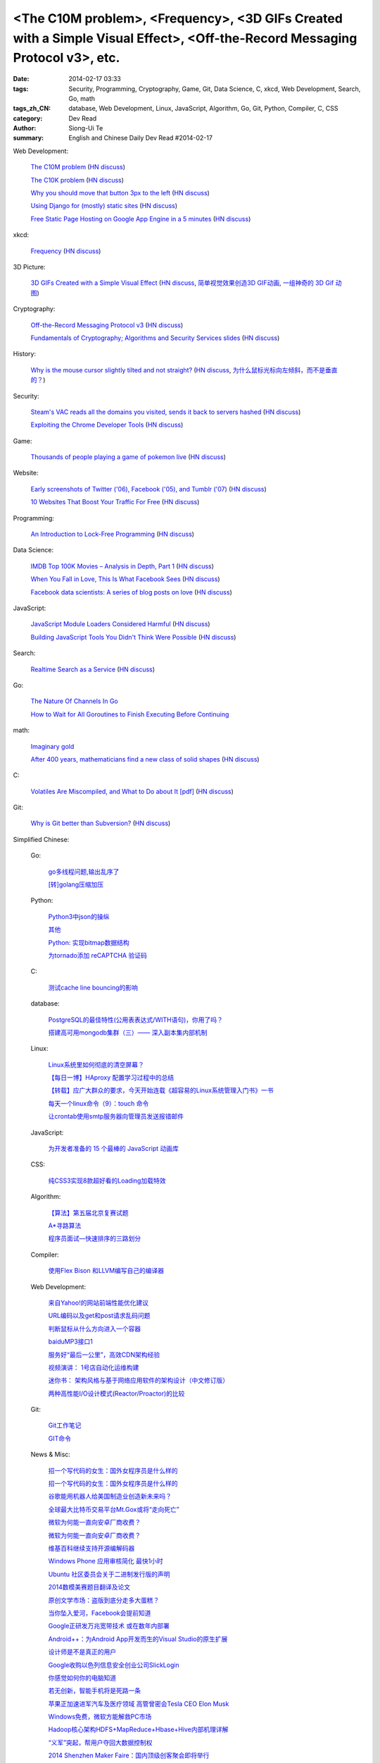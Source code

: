 <The C10M problem>, <Frequency>, <3D GIFs Created with a Simple Visual Effect>, <Off-the-Record Messaging Protocol v3>, etc.
############################################################################################################################

:date: 2014-02-17 03:33
:tags: Security, Programming, Cryptography, Game, Git, Data Science, C, xkcd, Web Development, Search, Go, math
:tags_zh_CN: database, Web Development, Linux, JavaScript, Algorithm, Go, Git, Python, Compiler, C, CSS
:category: Dev Read
:author: Siong-Ui Te
:summary: English and Chinese Daily Dev Read #2014-02-17


Web Development:

  `The C10M problem <http://c10m.robertgraham.com/p/manifesto.html>`_
  (`HN discuss <https://news.ycombinator.com/item?id=7250505>`__)

  `The C10K problem <http://www.kegel.com/c10k.html>`_
  (`HN discuss <https://news.ycombinator.com/item?id=7250432>`__)

  `Why you should move that button 3px to the left <http://www.gv.com/lib/design-details>`_
  (`HN discuss <https://news.ycombinator.com/item?id=7248307>`__)

  `Using Django for (mostly) static sites <http://goodcode.io/blog/django-staticsite/>`_
  (`HN discuss <https://news.ycombinator.com/item?id=7252420>`__)

  `Free Static Page Hosting on Google App Engine in a 5 minutes <http://www.fizerkhan.com/blog/posts/Free-Static-Page-Hosting-on-Google-App-Engine-in-a-5-minutes.html>`_
  (`HN discuss <https://news.ycombinator.com/item?id=7252435>`__)

xkcd:

  `Frequency <http://xkcd.com/1331/>`_
  (`HN discuss <https://news.ycombinator.com/item?id=7251211>`__)

3D Picture:

  `3D GIFs Created with a Simple Visual Effect <http://www.mymodernmet.com/profiles/blogs/3d-gifs>`_
  (`HN discuss <https://news.ycombinator.com/item?id=7248708>`__,
  `简单视觉效果创造3D GIF动画 <http://www.solidot.org/story?sid=38372>`_,
  `一组神奇的 3D Gif 动图 <http://www.geekfan.net/6334/>`_)

Cryptography:

  `Off-the-Record Messaging Protocol v3 <https://otr.cypherpunks.ca/Protocol-v3-4.0.0.html>`_
  (`HN discuss <https://news.ycombinator.com/item?id=7251461>`__)

  `Fundamentals of Cryptography; Algorithms and Security Services slides <http://vidcat.org/papers/fundamentals-of-cryptography-algorithms.html>`_
  (`HN discuss <https://news.ycombinator.com/item?id=7251259>`__)

History:

  `Why is the mouse cursor slightly tilted and not straight? <http://ux.stackexchange.com/questions/52336/why-is-the-mouse-cursor-slightly-tilted-and-not-straight>`_
  (`HN discuss <https://news.ycombinator.com/item?id=7251987>`__,
  `为什么鼠标光标向左倾斜，而不是垂直的？ <http://www.geekfan.net/6346/>`_)

Security:

  `Steam's VAC reads all the domains you visited, sends it back to servers hashed <http://www.twitlonger.com/show/n_1s0hb3n>`_
  (`HN discuss <https://news.ycombinator.com/item?id=7251679>`__)

  `Exploiting the Chrome Developer Tools <http://www.hydrantlabs.org/Security/Google/Chrome/>`_
  (`HN discuss <https://news.ycombinator.com/item?id=7251845>`__)

Game:

  `Thousands of people playing a game of pokemon live <http://www.dorkly.com/article/59332/there-are-thousands-of-people-trying-to-play-the-same-game-of-pokemon>`_
  (`HN discuss <https://news.ycombinator.com/item?id=7249121>`__)

Website:

  `Early screenshots of Twitter ('06), Facebook ('05), and Tumblr ('07) <http://imgur.com/a/Sg8y7#0>`_
  (`HN discuss <https://news.ycombinator.com/item?id=7250996>`__)

  `10 Websites That Boost Your Traffic For Free <http://bondero.com/boost-startup-traffic-free>`_
  (`HN discuss <https://news.ycombinator.com/item?id=7252299>`__)

Programming:

  `An Introduction to Lock-Free Programming <http://preshing.com/20120612/an-introduction-to-lock-free-programming/>`_
  (`HN discuss <https://news.ycombinator.com/item?id=7251324>`__)

Data Science:

  `IMDB Top 100K Movies – Analysis in Depth, Part 1 <http://bugra.github.io/work/notes/2014-02-15/imdb-top-100K-movies-analysis-in-depth-part-1/>`_
  (`HN discuss <https://news.ycombinator.com/item?id=7249717>`__)

  `When You Fall in Love, This Is What Facebook Sees <http://www.theatlantic.com/technology/archive/2014/02/when-you-fall-in-love-this-is-what-facebook-sees/283865/>`_
  (`HN discuss <https://news.ycombinator.com/item?id=7250009>`__)

  `Facebook data scientists: A series of blog posts on love <https://www.facebook.com/data/posts/10152217010993415>`_
  (`HN discuss <https://news.ycombinator.com/item?id=7249960>`__)

JavaScript:

  `JavaScript Module Loaders Considered Harmful <http://techblog.ironfroggy.com/2014/02/javascript-module-loaders-considered.html>`_
  (`HN discuss <https://news.ycombinator.com/item?id=7248197>`__)

  `Building JavaScript Tools You Didn't Think Were Possible <http://gregfranko.com/building-javascript-tools-talk/>`_
  (`HN discuss <https://news.ycombinator.com/item?id=7248362>`__)

Search:

  `Realtime Search as a Service <http://www.algolia.com>`_
  (`HN discuss <https://news.ycombinator.com/item?id=7249019>`__)

Go:

  `The Nature Of Channels In Go <http://www.goinggo.net/2014/02/the-nature-of-channels-in-go.html>`_

  `How to Wait for All Goroutines to Finish Executing Before Continuing <http://nathanleclaire.com/blog/2014/02/15/how-to-wait-for-all-goroutines-to-finish-executing-before-continuing/>`_

math:

  `Imaginary gold <http://www.johndcook.com/blog/2014/02/17/imaginary-gold/>`_

  `After 400 years, mathematicians find a new class of solid shapes <http://www.thehindu.com/sci-tech/science/after-400-years-mathematicians-find-a-new-class-of-solid-shapes/article5699073.ece>`_
  (`HN discuss <https://news.ycombinator.com/item?id=7251805>`__)

C:

  `Volatiles Are Miscompiled, and What to Do about It [pdf] <http://www.cs.utah.edu/~regehr/papers/emsoft08-preprint.pdf>`_
  (`HN discuss <https://news.ycombinator.com/item?id=7249763>`__)

Git:

  `Why is Git better than Subversion? <http://stackoverflow.com/questions/871/why-is-git-better-than-subversion>`_
  (`HN discuss <https://news.ycombinator.com/item?id=7251090>`__)



Simplified Chinese:

  Go:

    `go多线程问题,输出乱序了 <http://www.oschina.net/question/1258821_143792>`_

    `[转]golang压缩加压 <http://my.oschina.net/raddleoj/blog/200292>`_

  Python:

    `Python3中json的操纵 <http://my.oschina.net/pangyangyang/blog/200329>`_

    `其他 <http://my.oschina.net/lionets/blog/200339>`_

    `Python: 实现bitmap数据结构 <http://my.oschina.net/goal/blog/200347>`_

    `为tornado添加 reCAPTCHA 验证码 <http://www.oschina.net/code/snippet_814428_33288>`_

  C:

    `测试cache line bouncing的影响 <http://www.oschina.net/code/snippet_1170099_33286>`_

  database:

    `PostgreSQL的最佳特性(公用表表达式/WITH语句)，你用了吗？ <http://blog.jobbole.com/59039/>`_

    `搭建高可用mongodb集群（三）—— 深入副本集内部机制 <http://my.oschina.net/lanceyan/blog/200427>`_

  Linux:

    `Linux系统里如何彻底的清空屏幕？ <http://www.aqee.net/how-to-clear-the-terminal-screen-for-real-in-case-of-linux/>`_

    `【每日一博】HAproxy 配置学习过程中的总结 <http://my.oschina.net/hncscwc/blog/199152>`_

    `【转载】应广大群众的要求，今天开始连载《超容易的Linux系统管理入门书》一书 <http://my.oschina.net/u/1011494/blog/200516>`_

    `每天一个linux命令（9）：touch 命令 <http://my.oschina.net/wenhaowu/blog/200309>`_

    `让crontab使用smtp服务器向管理员发送报错邮件 <http://my.oschina.net/abcfy2/blog/200351>`_

  JavaScript:

    `为开发者准备的 15 个最棒的 JavaScript 动画库 <http://www.oschina.net/translate/15-best-javascript-animation-libraries-for-developers>`_

  CSS:

    `纯CSS3实现8款超好看的Loading加载特效 <http://www.oschina.net/code/snippet_1396465_33281>`_

  Algorithm:

    `【算法】第五届北京复赛试题 <http://www.oschina.net/question/1423048_143768>`_

    `A*寻路算法 <http://my.oschina.net/u/245725/blog/200303>`_

    `程序员面试—快速排序的三路划分 <http://my.oschina.net/wizardpisces/blog/200307>`_

  Compiler:

    `使用Flex Bison 和LLVM编写自己的编译器 <http://my.oschina.net/briviowang/blog/200348>`_

  Web Development:

    `来自Yahoo!的网站前端性能优化建议 <http://my.oschina.net/u/1024713/blog/200521>`_

    `URL编码以及get和post请求乱码问题 <http://my.oschina.net/u/272065/blog/200495>`_

    `判断鼠标从什么方向进入一个容器 <http://my.oschina.net/wbo0801/blog/200394>`_

    `baiduMP3接口1 <http://my.oschina.net/KobeGong/blog/200302>`_

    `服务好“最后一公里”，高效CDN架构经验 <http://www.csdn.net/article/2014-02-11/2818377-how-to-design-cdn>`_

    `视频演讲： 1号店自动化运维构建 <http://www.infoq.com/cn/presentations/construction-of-automated-operation-and-maintenance-of-yihaodian>`_

    `迷你书： 架构风格与基于网络应用软件的架构设计（中文修订版） <http://www.infoq.com/cn/minibooks/web-based-apps-archit-design>`_

    `两种高性能I/O设计模式(Reactor/Proactor)的比较 <http://blog.jobbole.com/59676/>`_

  Git:

    `Git工作笔记 <http://my.oschina.net/u/735973/blog/200487>`_

    `GIT命令 <http://my.oschina.net/xiaot99/blog/200510>`_

  News & Misc:

    `招一个写代码的女生：国外女程序员是什么样的 <http://blog.jobbole.com/59374/>`_

    `招一个写代码的女生：国外女程序员是什么样的 <http://www.oschina.net/news/48927/hire-a-girl-programmer>`__

    `谷歌能用机器人给美国制造业创造新未来吗？ <http://blog.jobbole.com/59534/>`_

    `全球最大比特币交易平台Mt.Gox或将“走向死亡” <http://www.oschina.net/news/48925/mt-gox-goto-dead>`_

    `微软为何能一直向安卓厂商收费？ <http://www.oschina.net/news/48924/why-microsoft-can-always-charge-from-android>`_

    `微软为何能一直向安卓厂商收费？ <http://blog.jobbole.com/59626/>`__

    `维基百科继续支持开源编解码器 <http://www.oschina.net/news/48928/wikipedia-continue-to-support-opensource-encoder>`_

    `Windows Phone 应用审核简化 最快1小时 <http://www.oschina.net/news/48937/windows-phone-app-audit-speed-up>`_

    `Ubuntu 社区委员会关于二进制发行版的声明 <http://www.oschina.net/news/48942/community-council-statement-on-canonical-package-licensing>`_

    `2014数模美赛题目翻译及论文 <http://my.oschina.net/passionguan/blog/200335>`_

    `原创文学市场：盗版到底分走多大蛋糕？ <http://tech2ipo.com/63416>`_

    `当你坠入爱河，Facebook会提前知道 <http://www.solidot.org/story?sid=38373>`_

    `Google正研发万兆宽带技术 或在数年内部署 <http://blog.jobbole.com/59664/>`_

    `Android++：为Android App开发而生的Visual Studio的原生扩展 <http://blog.jobbole.com/59648/>`_

    `设计师是不是真正的用户 <http://blog.jobbole.com/59653/>`_

    `Google收购以色列信息安全创业公司SlickLogin <http://blog.jobbole.com/59607/>`_

    `你感觉如何你的电脑知道 <http://www.csdn.net/article/2014-02-17/2818438-Your-Computer-Knows-Your-Feelings>`_

    `若无创新，智能手机将是死路一条 <http://www.csdn.net/article/2014-02-17/2818432-smartphone-innovation>`_

    `苹果正加速进军汽车及医疗领域 高管曾密会Tesla CEO Elon Musk <http://www.csdn.net/article/2014-02-17/2818430>`_

    `Windows免费，微软方能解救PC市场 <http://www.csdn.net/article/2014-02-14/2818425-microsoft-can-save-pc>`_

    `Hadoop核心架构HDFS+MapReduce+Hbase+Hive内部机理详解 <http://www.csdn.net/article/2014-02-17/2818431-HDFS+MapReduce+Hbase>`_

    `“义军”突起，帮用户夺回大数据控制权 <http://www.csdn.net/article/2014-02-14/2818424-users-can-regain-control-of-their-big-data>`_

    `2014 Shenzhen Maker Faire：国内顶级创客聚会即将举行 <http://www.csdn.net/article/2014-02-14/2818422-2014-shenzhen-maker-faire>`_

    `为安全，Google收购基于超声波密码验证技术公司SlickLogin <http://www.csdn.net/article/2014-02-17/2818428-google-acquires-slicklogin>`_

    `Google BigQuery发展势头良好 <http://www.infoq.com/cn/news/2014/02/bigquery-gaining-momentum>`_

    `Google Cloud SQL已经正式发布 <http://www.infoq.com/cn/news/2014/02/GoogleCloudSQLGA>`_

    `Pebble开放了第一个面向可穿戴设备的应用商店 <http://www.infoq.com/cn/news/2014/02/pebble-open-appstore>`_

    `Presto即服务：AWS上的交互式SQL查询 <http://www.infoq.com/cn/news/2014/02/presto-aws-qubole>`_

    `OaaS会是理想的运维外包模式吗？ <http://www.infoq.com/cn/news/2014/02/oaas-challenges>`_

    `Spring Data Solr 教程: 排序 <http://www.oschina.net/translate/spring-data-solr-tutorial-sorting>`_

